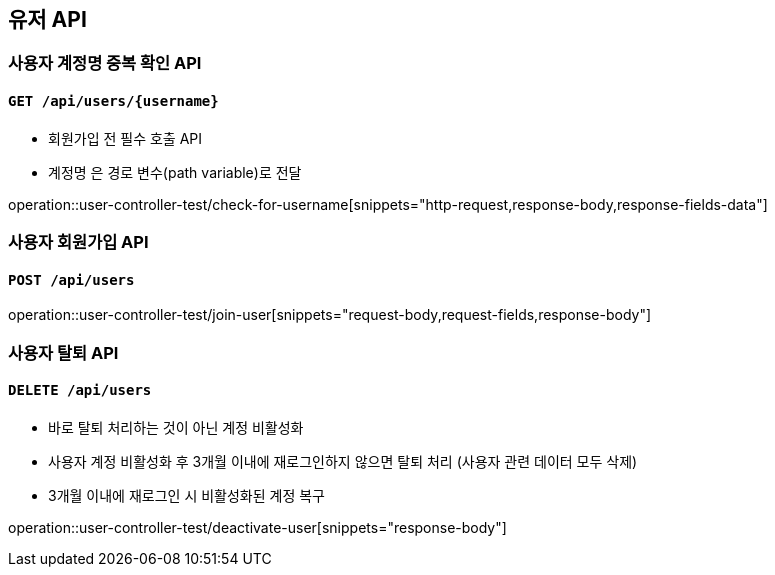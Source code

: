 == 유저 API

=== 사용자 계정명 중복 확인 API
==== `GET /api/users/{username}`

- 회원가입 전 필수 호출 API
- `계정명` 은 경로 변수(path variable)로 전달

operation::user-controller-test/check-for-username[snippets="http-request,response-body,response-fields-data"]

=== 사용자 회원가입 API
==== `POST /api/users`
operation::user-controller-test/join-user[snippets="request-body,request-fields,response-body"]

=== 사용자 탈퇴 API
==== `DELETE /api/users`

- 바로 탈퇴 처리하는 것이 아닌 계정 비활성화
- 사용자 계정 비활성화 후 3개월 이내에 재로그인하지 않으면 탈퇴 처리 (사용자 관련 데이터 모두 삭제)
- 3개월 이내에 재로그인 시 비활성화된 계정 복구

operation::user-controller-test/deactivate-user[snippets="response-body"]